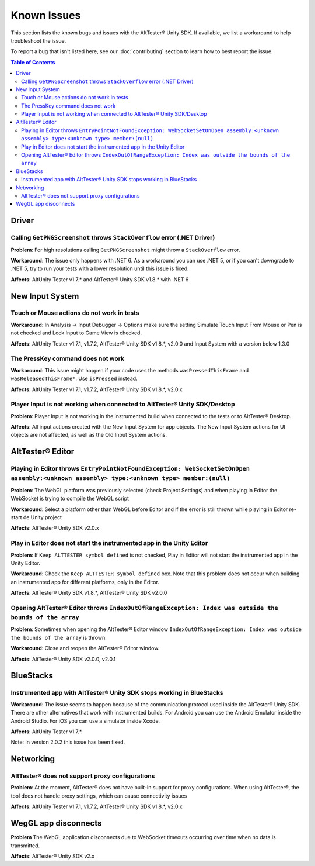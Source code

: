 ============
Known Issues
============

This section lists the known bugs and issues with the AltTester® Unity SDK. If
available, we list a workaround to help troubleshoot the issue.

To report a bug that isn't listed here, see our :doc:`contributing` section
to learn how to best report the issue.


.. contents:: Table of Contents
    :local:
    :depth: 2
    :backlinks: none


Driver
------

Calling ``GetPNGScreenshot`` throws ``StackOverflow`` error (.NET Driver)
~~~~~~~~~~~~~~~~~~~~~~~~~~~~~~~~~~~~~~~~~~~~~~~~~~~~~~~~~~~~~~~~~~~~~~~~~

**Problem**: For high resolutions calling ``GetPNGScreenshot`` might throw a
``StackOverflow`` error.

**Workaround**: The issue only happens with .NET 6. As a workaround you can use
.NET 5, or if you can't downgrade to .NET 5, try to run your tests with a lower
resolution until this issue is fixed.

**Affects**: AltUnity Tester v1.7.* and AltTester® Unity SDK v1.8.* with .NET 6

New Input System
----------------

Touch or Mouse actions do not work in tests
~~~~~~~~~~~~~~~~~~~~~~~~~~~~~~~~~~~~~~~~~~~

**Workaround**: In Analysis -> Input Debugger -> Options make sure the setting
Simulate Touch Input From Mouse or Pen is not checked and Lock Input to
Game View is checked.

**Affects**: AltUnity Tester v1.7.1, v1.7.2, AltTester® Unity SDK v1.8.*, v2.0.0 and Input System with a version below 1.3.0

The PressKey command does not work
~~~~~~~~~~~~~~~~~~~~~~~~~~~~~~~~~~

**Workaround**: This issue might happen if your code uses the methods
``wasPressedThisFrame`` and ``wasReleasedThisFrame*``. Use ``isPressed``
instead.

**Affects**: AltUnity Tester v1.7.1, v1.7.2, AltTester® Unity SDK v1.8.*, v2.0.x

Player Input is not working when connected to AltTester® Unity SDK/Desktop
~~~~~~~~~~~~~~~~~~~~~~~~~~~~~~~~~~~~~~~~~~~~~~~~~~~~~~~~~~~~~~~~~~~~~~~~~

**Problem**: Player Input is not working in the instrumented build when
connected to the tests or to AltTester® Desktop.

**Affects**: All input actions created with the New Input System for app
objects. The New Input System actions for UI objects are not affected, as well
as the Old Input System actions.

AltTester® Editor
----------------

Playing in Editor throws ``EntryPointNotFoundException: WebSocketSetOnOpen assembly:<unknown assembly> type:<unknown type> member:(null)``
~~~~~~~~~~~~~~~~~~~~~~~~~~~~~~~~~~~~~~~~~~~~~~~~~~~~~~~~~~~~~~~~~~~~~~~~~~~~~~~~~~~~~~~~~~~~~~~~~~~~~~~~~~~~~~~~~~~~~~~~~~~~~~~~~~~~~~~~~~

**Problem**: The WebGL platform was previously selected (check Project Settings) and when playing in Editor the WebSocket is trying to compile the WebGL script

**Workaround**: Select a platform other than WebGL before Editor and if the error is still thrown while playing in Editor re-start de Unity project

**Affects**: AltTester® Unity SDK v2.0.x

Play in Editor does not start the instrumented app in the Unity Editor
~~~~~~~~~~~~~~~~~~~~~~~~~~~~~~~~~~~~~~~~~~~~~~~~~~~~~~~~~~~~~~~~~~~~~~~~~~~~~~~~~~~~~~~~~~~~~~~~~~~~~~~~~~~~~~~~~~~~~~~~~~~~~~~~~~~~~~~~~~

**Problem**: If ``Keep ALTTESTER symbol defined`` is not checked, Play in Editor will not start the instrumented app in the Unity Editor.

**Workaround**: Check the ``Keep ALTTESTER symbol defined`` box. Note that this problem does not occur when building an instrumented app for different platforms, only in the Editor.

**Affects**: AltTester® Unity SDK v1.8.*, AltTester® Unity SDK v2.0.0

Opening AltTester® Editor throws ``IndexOutOfRangeException: Index was outside the bounds of the array``
~~~~~~~~~~~~~~~~~~~~~~~~~~~~~~~~~~~~~~~~~~~~~~~~~~~~~~~~~~~~~~~~~~~~~~~~~~~~~~~~~~~~~~~~~~~~~~~~~~~~~~~~~~~~~~~~~~~~~~~~~~~~~~~~~~~~~~~~~~

**Problem**: Sometimes when opening the AltTester® Editor window ``IndexOutOfRangeException: Index was outside the bounds of the array`` is thrown.

**Workaround**: Close and reopen the AltTester® Editor window.

**Affects**: AltTester® Unity SDK v2.0.0, v2.0.1

BlueStacks
----------

Instrumented app with AltTester® Unity SDK stops working in BlueStacks
~~~~~~~~~~~~~~~~~~~~~~~~~~~~~~~~~~~~~~~~~~~~~~~~~~~~~~~~~~~~~~~~~~~~~~

**Workaround**: The issue seems to happen because of the communication protocol
used inside the AltTester® Unity SDK. There are other alternatives that work with
instrumented builds. For Android you can use the Android Emulator inside the
Android Studio. For iOS you can use a simulator inside Xcode.

**Affects**: AltUnity Tester v1.7.*.

Note: In version 2.0.2 this issue has been fixed.

Networking
----------

AltTester® does not support proxy configurations
~~~~~~~~~~~~~~~~~~~~~~~~~~~~~~~~~~~~~~~~~~~~~~~

**Problem**: At the moment, AltTester® does not have built-in support for proxy configurations. When using AltTester®, the tool does not handle proxy settings, which can cause connectivity issues

**Affects**: AltUnity Tester v1.7.1, v1.7.2, AltTester® Unity SDK v1.8.*, v2.0.x

WegGL app disconnects
---------------------

**Problem** The WebGL application disconnects due to WebSocket timeouts occurring over time when no data is transmitted.

**Affects**: AltTester® Unity SDK v2.x
